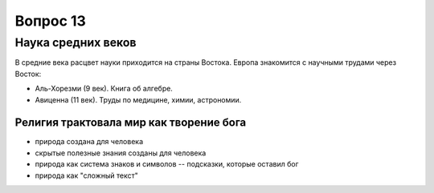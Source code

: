 =========
Вопрос 13
=========

Наука средних веков
===================

В средние века расцвет науки приходится на страны Востока. Европа знакомится с
научными трудами через Восток:

- Аль-Хорезми (9 век). Книга об алгебре.
- Авиценна (11 век). Труды по медицине, химии, астрономии.

Религия трактовала мир как творение бога
----------------------------------------

- природа создана для человека
- скрытые полезные знания созданы для человека
- природа как система знаков и символов -- подсказки, которые
  оставил бог
- природа как "сложный текст"
